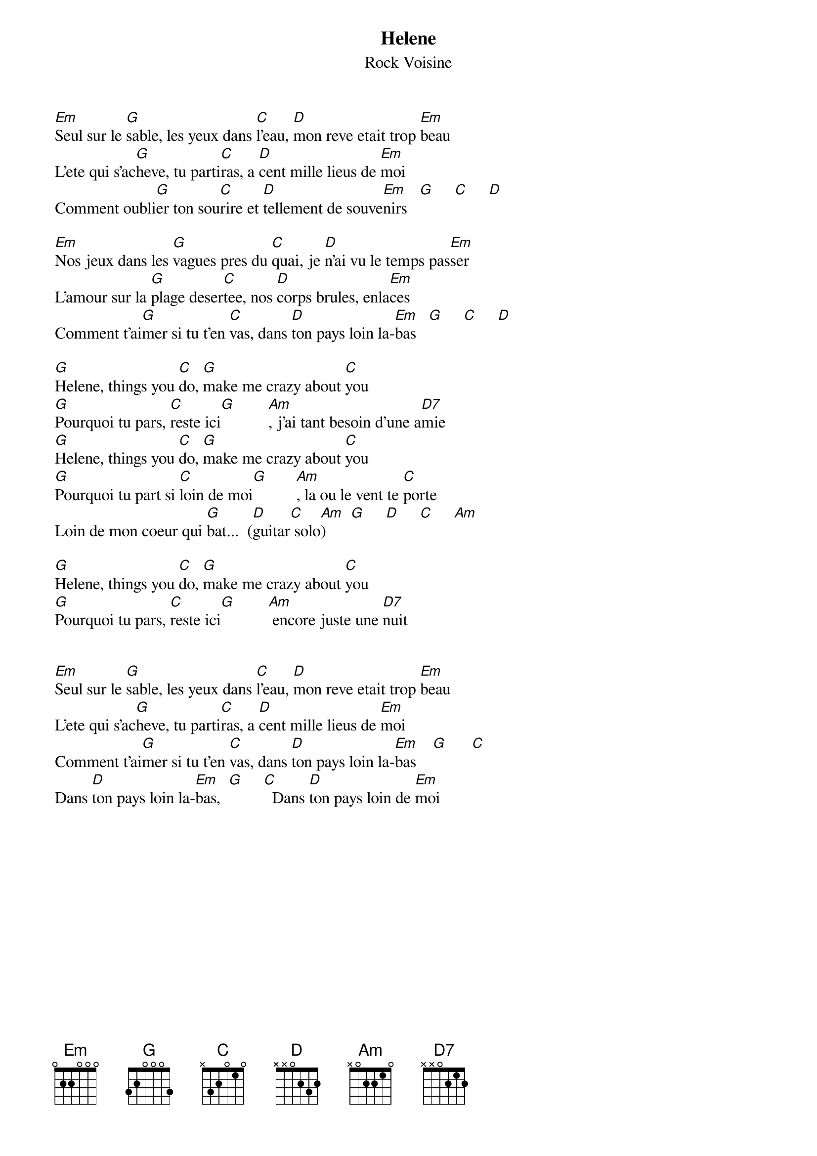 # From: Regis Houde <regie@ireq-robot.hydro.qc.ca>
{title:Helene}
{st:Rock Voisine}

[Em]Seul sur le [G]sable, les yeux dans [C]l'eau, [D]mon reve etait trop [Em]beau
L'ete qui s'ac[G]heve, tu parti[C]ras, a [D]cent mille lieus de [Em]moi
Comment oubli[G]er ton sou[C]rire et [D]tellement de souve[Em]nirs   [G]     [C]     [D]    

[Em]Nos jeux dans les [G]vagues pres du [C]quai, je [D]n'ai vu le temps pas[Em]ser
L'amour sur la [G]plage deser[C]tee, nos [D]corps brules, enla[Em]ces
Comment t'ai[G]mer si tu t'en [C]vas, dans [D]ton pays loin la-[Em]bas   [G]     [C]     [D]   

[G]Helene, things you [C]do, [G]make me crazy about [C]you
[G]Pourquoi tu pars, [C]reste ici[G]        [Am], j'ai tant besoin d'une a[D7]mie
[G]Helene, things you [C]do, [G]make me crazy about [C]you
[G]Pourquoi tu part si [C]loin de moi[G]       [Am], la ou le vent te [C]porte
Loin de mon coeur qui [G]bat...  ([D]guitar[C] solo[Am])      [G]     [D]     [C]     [Am]      

[G]Helene, things you [C]do, [G]make me crazy about [C]you
[G]Pourquoi tu pars, [C]reste ici[G]        [Am] encore juste une [D7]nuit


[Em]Seul sur le [G]sable, les yeux dans [C]l'eau, [D]mon reve etait trop [Em]beau
L'ete qui s'ac[G]heve, tu parti[C]ras, a [D]cent mille lieus de [Em]moi
Comment t'ai[G]mer si tu t'en [C]vas, dans [D]ton pays loin la-[Em]bas    [G]      [C]      
Dans [D]ton pays loin la-[Em]bas,  [G]     [C]  Dans [D]ton pays loin de [Em]moi
